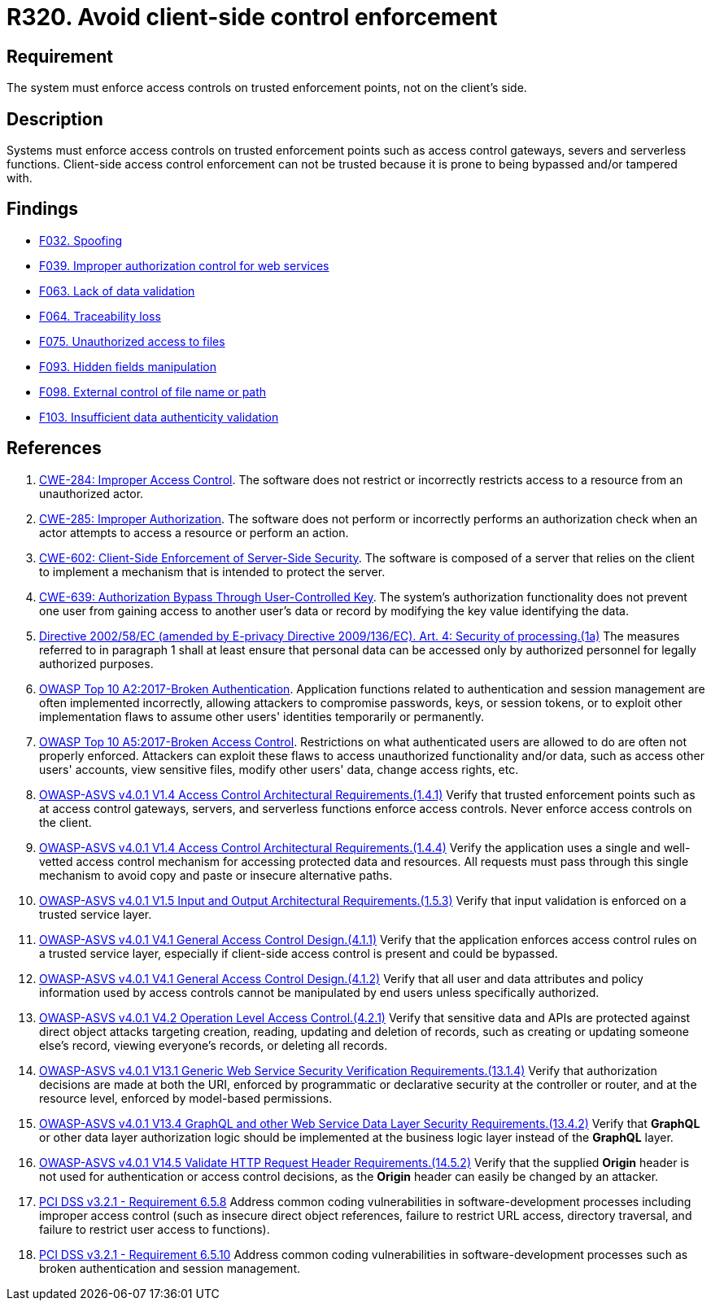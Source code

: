 :slug: rules/320/
:category: architecture
:description: This requirement establishes the importance of enforcing access control on the server's side instead of on the client's.
:keywords: Control Enforcement, Client, Server, Access, ASVS, CWE, PCI DSS, Rules, Ethical Hacking, Pentesting
:rules: yes

= R320. Avoid client-side control enforcement

== Requirement

The system must enforce access controls on trusted enforcement points,
not on the client's side.

== Description

Systems must enforce access controls on trusted enforcement points such as
access control gateways, severs and serverless functions.
Client-side access control enforcement can not be trusted because it is prone
to being bypassed and/or tampered with.

== Findings

* [inner]#link:/web/findings/032/[F032. Spoofing]#

* [inner]#link:/web/findings/039/[F039. Improper authorization control for web services]#

* [inner]#link:/web/findings/063/[F063. Lack of data validation]#

* [inner]#link:/web/findings/064/[F064. Traceability loss]#

* [inner]#link:/web/findings/075/[F075. Unauthorized access to files]#

* [inner]#link:/web/findings/093/[F093. Hidden fields manipulation]#

* [inner]#link:/web/findings/098/[F098. External control of file name or path]#

* [inner]#link:/web/findings/103/[F103. Insufficient data authenticity validation]#

== References

. [[r1]] link:https://cwe.mitre.org/data/definitions/284.html[CWE-284: Improper Access Control].
The software does not restrict or incorrectly restricts access to a resource
from an unauthorized actor.

. [[r2]] link:https://cwe.mitre.org/data/definitions/285.html[CWE-285: Improper Authorization].
The software does not perform or incorrectly performs an authorization check
when an actor attempts to access a resource or perform an action.

. [[r3]] link:https://cwe.mitre.org/data/definitions/602.html[CWE-602: Client-Side Enforcement of Server-Side Security].
The software is composed of a server that relies on the client to implement a
mechanism that is intended to protect the server.

. [[r4]] link:https://cwe.mitre.org/data/definitions/639.html[CWE-639: Authorization Bypass Through User-Controlled Key].
The system's authorization functionality does not prevent one user from gaining
access to another user's data or record by modifying the key value identifying
the data.

. [[r5]] link:https://eur-lex.europa.eu/legal-content/EN/TXT/PDF/?uri=CELEX:02002L0058-20091219[Directive 2002/58/EC (amended by E-privacy Directive 2009/136/EC).
Art. 4: Security of processing.(1a)]
The measures referred to in paragraph 1 shall at least ensure that personal
data can be accessed only by authorized personnel for legally authorized
purposes.

. [[r6]] link:https://owasp.org/www-project-top-ten/OWASP_Top_Ten_2017/Top_10-2017_A2-Broken_Authentication[OWASP Top 10 A2:2017-Broken Authentication].
Application functions related to authentication and session management are
often implemented incorrectly,
allowing attackers to compromise passwords, keys, or session tokens,
or to exploit other implementation flaws to assume other users' identities
temporarily or permanently.

. [[r7]] link:https://owasp.org/www-project-top-ten/OWASP_Top_Ten_2017/Top_10-2017_A5-Broken_Access_Control[OWASP Top 10 A5:2017-Broken Access Control].
Restrictions on what authenticated users are allowed to do are often not
properly enforced.
Attackers can exploit these flaws to access unauthorized functionality and/or
data, such as access other users' accounts, view sensitive files,
modify other users' data, change access rights, etc.

. [[r8]] link:https://owasp.org/www-project-application-security-verification-standard/[OWASP-ASVS v4.0.1
V1.4 Access Control Architectural Requirements.(1.4.1)]
Verify that trusted enforcement points such as at access control gateways,
servers, and serverless functions enforce access controls.
Never enforce access controls on the client.

. [[r9]] link:https://owasp.org/www-project-application-security-verification-standard/[OWASP-ASVS v4.0.1
V1.4 Access Control Architectural Requirements.(1.4.4)]
Verify the application uses a single and well-vetted access control mechanism
for accessing protected data and resources.
All requests must pass through this single mechanism to avoid copy and paste or
insecure alternative paths.

. [[r10]] link:https://owasp.org/www-project-application-security-verification-standard/[OWASP-ASVS v4.0.1
V1.5 Input and Output Architectural Requirements.(1.5.3)]
Verify that input validation is enforced on a trusted service layer.

. [[r11]] link:https://owasp.org/www-project-application-security-verification-standard/[OWASP-ASVS v4.0.1
V4.1 General Access Control Design.(4.1.1)]
Verify that the application enforces access control rules on a trusted service
layer,
especially if client-side access control is present and could be bypassed.

. [[r12]] link:https://owasp.org/www-project-application-security-verification-standard/[OWASP-ASVS v4.0.1
V4.1 General Access Control Design.(4.1.2)]
Verify that all user and data attributes and policy information used by access
controls cannot be manipulated by end users unless specifically authorized.

. [[r13]] link:https://owasp.org/www-project-application-security-verification-standard/[OWASP-ASVS v4.0.1
V4.2 Operation Level Access Control.(4.2.1)]
Verify that sensitive data and APIs are protected against direct object attacks
targeting creation, reading, updating and deletion of records,
such as creating or updating someone else's record, viewing everyone's records,
or deleting all records.

. [[r14]] link:https://owasp.org/www-project-application-security-verification-standard/[OWASP-ASVS v4.0.1
V13.1 Generic Web Service Security Verification Requirements.(13.1.4)]
Verify that authorization decisions are made at both the URI,
enforced by programmatic or declarative security at the controller or router,
and at the resource level, enforced by model-based permissions.

. [[r15]] link:https://owasp.org/www-project-application-security-verification-standard/[OWASP-ASVS v4.0.1
V13.4 GraphQL and other Web Service Data Layer Security Requirements.(13.4.2)]
Verify that *GraphQL* or other data layer authorization logic should be
implemented at the business logic layer instead of the *GraphQL* layer.

. [[r16]] link:https://owasp.org/www-project-application-security-verification-standard/[OWASP-ASVS v4.0.1
V14.5 Validate HTTP Request Header Requirements.(14.5.2)]
Verify that the supplied *Origin* header is not used for authentication or
access control decisions,
as the *Origin* header can easily be changed by an attacker.

. [[r17]] link:https://www.pcisecuritystandards.org/documents/PCI_DSS_v3-2-1.pdf[PCI DSS v3.2.1 - Requirement 6.5.8]
Address common coding vulnerabilities in software-development processes
including improper access control
(such as insecure direct object references, failure to restrict URL access,
directory traversal, and failure to restrict user access to functions).

. [[r18]] link:https://www.pcisecuritystandards.org/documents/PCI_DSS_v3-2-1.pdf[PCI DSS v3.2.1 - Requirement 6.5.10]
Address common coding vulnerabilities in software-development processes such as
broken authentication and session management.
